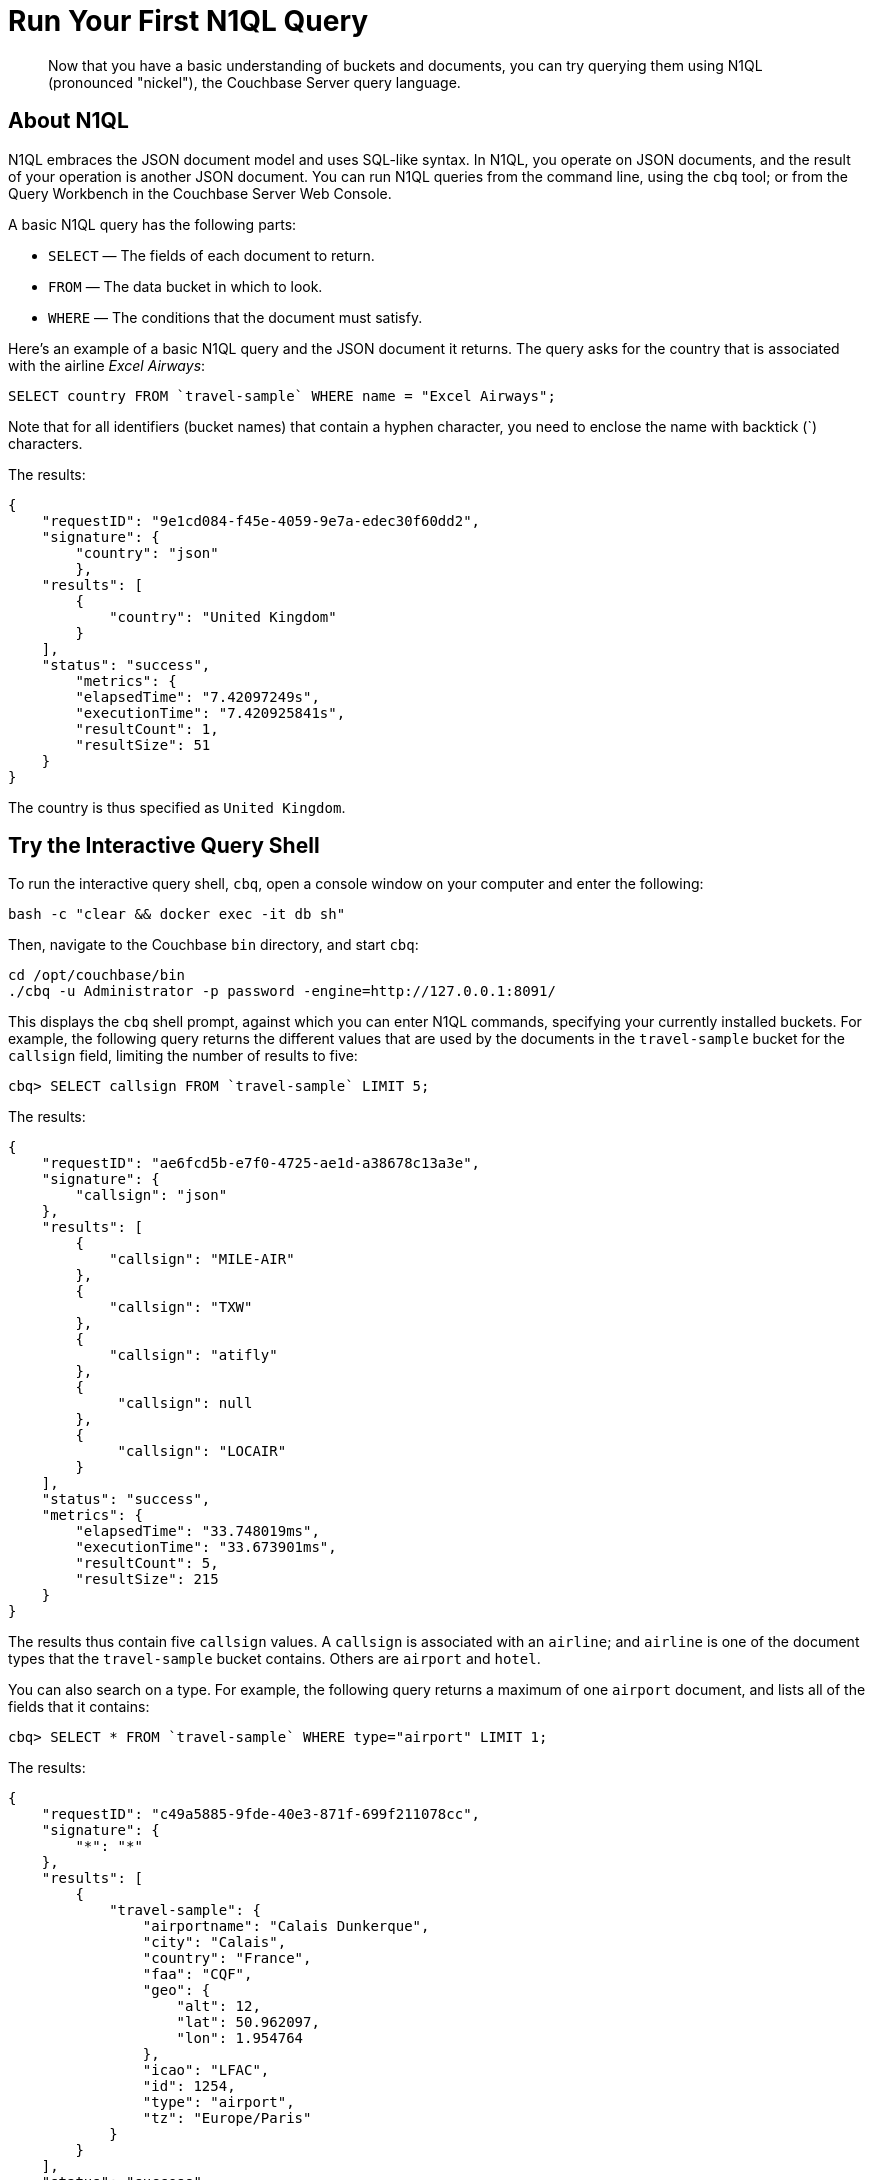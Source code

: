 = Run Your First N1QL Query

[abstract]
Now that you have a basic understanding of buckets and documents, you can try querying them using N1QL (pronounced "nickel"), the Couchbase Server query language.

== About N1QL

N1QL embraces the JSON document model and uses SQL-like syntax.
In N1QL, you operate on JSON documents, and the result of your operation is another JSON document.
You can run N1QL queries from the command line, using the `cbq` tool; or from the Query Workbench in the Couchbase Server Web Console.

A basic N1QL query has the following parts:

* `SELECT` — The fields of each document to return.
* `FROM` — The data bucket in which to look.
* `WHERE` — The conditions that the document must satisfy.

Here's an example of a basic N1QL query and the JSON document it returns.
The query asks for the country that is associated with the airline _Excel Airways_:

[source,sql]
----
SELECT country FROM `travel-sample` WHERE name = "Excel Airways";
----

Note that for all identifiers (bucket names) that contain a hyphen character, you need to enclose the name with backtick (`) characters.

The results:

[source,json]
----
{
    "requestID": "9e1cd084-f45e-4059-9e7a-edec30f60dd2",
    "signature": {
        "country": "json"
	},
    "results": [
        {
            "country": "United Kingdom"
        }
    ],
    "status": "success",
	"metrics": {
        "elapsedTime": "7.42097249s",
        "executionTime": "7.420925841s",
        "resultCount": 1,
        "resultSize": 51
    }
}
----

The country is thus specified as `United Kingdom`.

== Try the Interactive Query Shell

[#run-cbq]
To run the interactive query shell, `cbq`, open a console window on your computer and enter the following:

[source,bash]
----
bash -c "clear && docker exec -it db sh"
----

Then, navigate to the Couchbase `bin` directory, and start `cbq`:

[source,bash]
----
cd /opt/couchbase/bin
./cbq -u Administrator -p password -engine=http://127.0.0.1:8091/
----

This displays the `cbq` shell prompt, against which you can enter N1QL commands, specifying your currently installed buckets.
For example, the following query returns the different values that are used by the documents in the `travel-sample` bucket for the `callsign` field, limiting the number of results to five:

[source,sql]
----
cbq> SELECT callsign FROM `travel-sample` LIMIT 5;
----

The results:

[source,sql]
----
{
    "requestID": "ae6fcd5b-e7f0-4725-ae1d-a38678c13a3e",
    "signature": {
        "callsign": "json"
    },
    "results": [
        {
            "callsign": "MILE-AIR"
        },
        {
            "callsign": "TXW"
        },
        {
            "callsign": "atifly"
        },
        {
             "callsign": null
        },
        {
             "callsign": "LOCAIR"
        }
    ],
    "status": "success",
    "metrics": {
        "elapsedTime": "33.748019ms",
        "executionTime": "33.673901ms",
        "resultCount": 5,
        "resultSize": 215
    }
}
----

The results thus contain five `callsign` values.
A `callsign` is associated with an `airline`; and `airline` is one of the document types that the `travel-sample` bucket contains.
Others are `airport` and `hotel`.

You can also search on a type.
For example, the following query returns a maximum of one `airport` document, and lists all of the fields that it contains:

[source,sql]
----
cbq> SELECT * FROM `travel-sample` WHERE type="airport" LIMIT 1;
----

The results:

[source,sql]
----
{
    "requestID": "c49a5885-9fde-40e3-871f-699f211078cc",
    "signature": {
        "*": "*"
    },
    "results": [
        {
            "travel-sample": {
                "airportname": "Calais Dunkerque",
                "city": "Calais",
                "country": "France",
                "faa": "CQF",
                "geo": {
                    "alt": 12,
                    "lat": 50.962097,
                    "lon": 1.954764
                },
                "icao": "LFAC",
                "id": 1254,
                "type": "airport",
                "tz": "Europe/Paris"
            }
        }
    ],
    "status": "success",
    "metrics": {
        "elapsedTime": "16.272029ms",
        "executionTime": "16.216091ms",
        "resultCount": 1,
        "resultSize": 489
    }
}
----

The following query returns the names of (at a maximum) ten hotels that accept pets, in the city of Medway:

----
cbq> SELECT name FROM `travel-sample` WHERE type="hotel" AND city="Medway" and pets_ok=true LIMIT 10;
----

The results:

[source,sql]
----
{
    "requestID": "b6dc75dd-4ed2-40de-83c8-9aebb3820ad8",
    "signature": {
        "name": "json"
    },
    "results": [
        {
            "name": "Medway Youth Hostel"
        }
    ],
    "status": "success",
    "metrics": {
        "elapsedTime": "45.380072ms",
        "executionTime": "45.326531ms",
        "resultCount": 1,
        "resultSize": 53
    }
}
----

The following query returns the `name` and `phone` fields for up to 10 documents for hotels in Manchester, where directions are not missing, and orders the results by name:

----
cbq> SELECT name,phone FROM `travel-sample` WHERE type="hotel" AND city="Manchester" and directions IS NOT MISSING ORDER BY name LIMIT 10;
----

The results:

[source,sql]
----
{
    "requestID": "a3561cba-2377-4282-9c0f-68fc627950f6",
    "signature": {
        "name": "json",
        "phone": "json"
    },
    "results": [
    	{
            "name": "Hilton Chambers",
            "phone": "+44 161 236-4414"
    	},
        {
            "name": "Sachas Hotel",
            "phone": null
    	},
        {
            "name": "The Mitre Hotel",
            "phone": "+44 161 834-4128"
        },

    ],
    "status": "success",
    "metrics": {
        "elapsedTime": "22.211069ms",
        "executionTime": "22.108582ms",
        "resultCount": 3,
        "resultSize": 253,
        "sortCount": 3
    }
}
----

== Try the Query Workbench

The Couchbase Server Web Console includes the Query Workbench, an interactive tool that lets you compose and execute N1QL queries.
To use the Query Workbench, log into the Couchbase Server Web Console, and then click [.ui]*Query*:

[#query_workbench]
image::queryWorkbench.png[,720,align=left]

The Query Workbench has three principal areas:

* [.ui]*Query Editor*: Where you will type your N1QL query
* [.ui]*Bucket Insights*: Provides information on the buckets that are currently maintained by your system.
Right now, it shows that just one exists; the bucket `travel-sample`.
* [.ui]*Query Results*: Shows query results and provides a number of options for their display.
To start with, you will use the default option, which is selectable by the btn:[JSON] button, and duly displays results in JSON-format.

Use the Query Workbench to enter the following N1QL query:

----
SELECT name FROM `travel-sample` WHERE callsign = "MILE-AIR";
----

[#first_query]
image::firstQuery.png[,660,align=left]

To execute your query, click [.ui]*Execute*.

The results now appear in the [.ui]*Query Results* panel:

[#query_results_json]
image::queryResultsJSON.png[,660,align=left]

As you can see, a single document was found to match your specified criterion — the document whose `name` value is `40-Mile Air` (which is, in fact, the document you took an initial look at during the previous step in this _Getting Started_ sequence).

== Next

The final step in the _Getting Started_ sequence, xref:choose-your-next-steps.adoc[Choose Your Next Steps], offers suggestions for learning more about Couchbase and using it for production use-cases.

== Other Destinations

* xref:3.0@nodejs-sdk::n1ql-query.adoc[N1QL from the SDK]: Explains how to execute N1QL queries programmatically using the official Couchbase SDKs.
* https://query-tutorial.couchbase.com/tutorial/#1[N1QL Query Language Tutorial^]: Provides interactive web modules where you can learn about N1QL without having Couchbase Server installed in your own environment.
The modules are self-contained and let you modify and run sample queries.
The tutorial covers `SELECT` statements in detail, including examples of `JOIN`, `NEST`, `GROUP BY`, and other typical clauses.
* http://docs.couchbase.com/files/Couchbase-N1QL-CheatSheet.pdf[N1QL Cheat Sheet^]: Provides a concise summary of the basic syntax elements of N1QL.
Print it out and keep it on your desk where it'll be handy for quick reference.
* xref:n1ql:n1ql-language-reference/index.adoc[N1QL Language Reference]: Describes the N1QL language structure, including syntax and usage.
* https://www.couchbase.com/resources/webinars[Couchbase Webinars^]: Live and recorded presentations by Couchbase engineers and product managers that highlight features and use-cases of Couchbase Server, including N1QL.
* https://blog.couchbase.com/[Couchbase Blog^]: Regularly-posted technical articles and announcements written by Couchbase employees, including SDK developers.
* https://forums.couchbase.com/c/n1ql[Couchbase Forum^]: A community resource where you can ask questions, find answers, and discuss N1QL with other developers and the Couchbase team.

